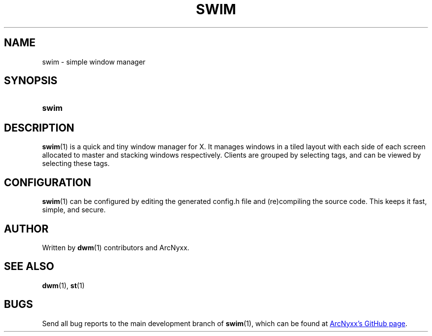 .\" swim - simple window manager
.\" Copyright (C) 2022 ArcNyxx
.\" see LICENCE file for licensing information
.TH SWIM 1 swim\-VERSION
.SH NAME
swim \- simple window manager
.SH SYNOPSIS
.SY swim
.YS
.SH DESCRIPTION
.BR swim (1)
is a quick and tiny window manager for X.  It manages windows in a tiled layout
with each side of each screen allocated to master and stacking windows
respectively.  Clients are grouped by selecting tags, and can be viewed by
selecting these tags.
.SH CONFIGURATION
.BR swim (1)
can be configured by editing the generated config.h file and (re)compiling the
source code.  This keeps it fast, simple, and secure.
.SH AUTHOR
Written by
.BR dwm (1)
contributors and ArcNyxx.
.SH SEE ALSO
.BR dwm "(1), " st (1)
.SH BUGS
Send all bug reports to the main development branch of
.BR swim (1),
which can be found at
.UR https://github.com/arcnyxx/swim
ArcNyxx's GitHub page
.UE .
